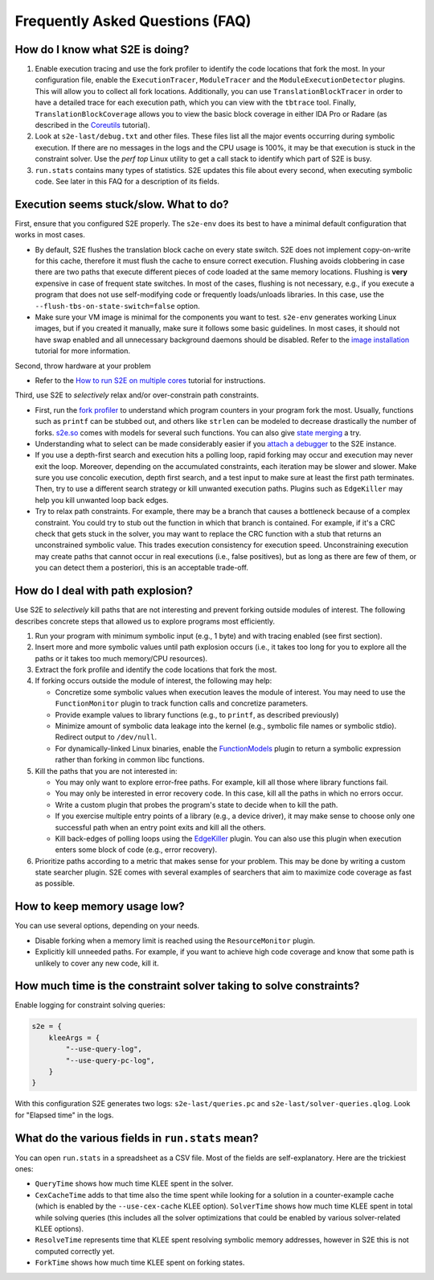 ================================
Frequently Asked Questions (FAQ)
================================

How do I know what S2E is doing?
================================

1. Enable execution tracing and use the fork profiler to identify the code locations that fork the most. In your
   configuration file, enable the ``ExecutionTracer``, ``ModuleTracer`` and the ``ModuleExecutionDetector`` plugins.
   This will allow you to collect all fork locations. Additionally, you can use ``TranslationBlockTracer``  in order to
   have a detailed trace for each execution path, which you can view with the ``tbtrace`` tool. Finally,
   ``TranslationBlockCoverage`` allows you to view the basic block coverage in either IDA Pro or Radare (as described
   in the `Coreutils <Tutorials/coreutils/index.rst>`_ tutorial).

2. Look at ``s2e-last/debug.txt`` and other files. These files list all the major events occurring during symbolic
   execution. If there are no messages in the logs and the CPU usage is 100%, it may be that execution is stuck
   in the constraint solver. Use the `perf top` Linux utility to get a call stack to identify which part of S2E is busy.

3. ``run.stats`` contains many types of statistics. S2E updates this file about every second, when executing symbolic
   code. See later in this FAQ for a description of its fields.

Execution seems stuck/slow. What to do?
=======================================

First, ensure that you configured S2E properly. The ``s2e-env`` does its best to have a minimal default configuration
that works in most cases.

* By default, S2E flushes the translation block cache on every state switch. S2E does not implement copy-on-write for
  this cache, therefore it must flush the cache to ensure correct execution. Flushing avoids clobbering in case there
  are two paths that execute different pieces of code loaded at the same memory locations. Flushing is **very**
  expensive in case of frequent state switches. In most of the cases, flushing is not necessary, e.g., if you execute a
  program that does not use self-modifying code or frequently loads/unloads libraries. In this case, use the
  ``--flush-tbs-on-state-switch=false`` option.

* Make sure your VM image is minimal for the components you want to test. ``s2e-env`` generates working Linux images,
  but if you created it manually, make sure it follows some basic guidelines. In most cases, it should not have swap
  enabled and all unnecessary background daemons should be disabled. Refer to the `image installation
  <ImageInstallation.rst>`_ tutorial for more information.

Second, throw hardware at your problem

* Refer to the `How to run S2E on multiple cores <Howtos/Parallel.rst>`_ tutorial for instructions.

Third, use S2E to *selectively* relax and/or over-constrain path constraints.

* First, run the `fork profiler <Tools/ForkProfiler.rst>`_ to understand which program counters in your program fork
  the most. Usually, functions such as ``printf`` can be stubbed out, and others like ``strlen`` can be modeled
  to decrease drastically the number of forks. `s2e.so <Tutorials/BasicLinuxSymbex/s2e.so.rst>`_ comes with models for
  several such functions. You can also give `state merging <StateMerging.rst>`_ a try.

* Understanding what to select can be made considerably easier if you `attach a debugger <Howtos/Debugging.rst>`_ to
  the S2E instance.

* If you use a depth-first search and execution hits a polling loop, rapid forking may occur and execution may never
  exit the loop. Moreover, depending on the accumulated constraints, each iteration may be slower and slower. Make sure
  you use concolic execution, depth first search, and a test input to make sure at least the first path terminates.
  Then, try to use a different search strategy or kill unwanted execution paths. Plugins such as ``EdgeKiller`` may
  help you kill unwanted loop back edges.

* Try to relax path constraints. For example, there may be a branch that causes a bottleneck because of a complex
  constraint. You could try to stub out the function in which that branch is contained. For example, if it's a CRC
  check that gets stuck in the solver, you may want to replace the CRC function with a stub that returns an unconstrained
  symbolic value. This trades execution  consistency for execution speed. Unconstraining execution may create paths
  that cannot occur in real executions (i.e., false positives), but as long as there are few of them, or you can detect
  them a posteriori, this is an acceptable trade-off.

How do I deal with path explosion?
==================================

Use S2E to *selectively* kill paths that are not interesting and prevent forking outside modules of interest. The
following describes concrete steps that allowed us to explore programs most efficiently.

1. Run your program with minimum symbolic input (e.g., 1 byte) and with tracing enabled (see first section).

2. Insert more and more symbolic values until path explosion occurs (i.e., it takes too long for you to explore all the
   paths or it takes too much memory/CPU resources).

3. Extract the fork profile and identify the code locations that fork the most.

4. If forking occurs outside the module of interest, the following may help:

   * Concretize some symbolic values when execution leaves the module of interest. You may need to use the
     ``FunctionMonitor`` plugin to track function calls and concretize parameters.
   * Provide example values to library functions (e.g., to ``printf``, as described previously)
   * Minimize amount of symbolic data leakage into the kernel (e.g., symbolic file names or symbolic stdio). Redirect
     output to ``/dev/null``.
   * For dynamically-linked Linux binaries, enable the `FunctionModels <Plugins/Linux/FunctionModels.rst>`_ plugin to
     return a symbolic expression rather than forking in common libc functions.

5. Kill the paths that you are not interested in:

   * You may only want to explore error-free paths. For example, kill all those where library functions fail.
   * You may only be interested in error recovery code. In this case, kill all the paths in which no errors occur.
   * Write a custom plugin that probes the program's state to decide when to kill the path.
   * If you exercise multiple entry points of a library (e.g., a device driver), it may make sense to choose only one
     successful path when an entry point exits and kill all the others.
   * Kill back-edges of polling loops using the `EdgeKiller <Plugins/EdgeKiller.rst>`_ plugin. You can also use this
     plugin when execution enters some block of code (e.g., error recovery).

6. Prioritize paths according to a metric that makes sense for your problem. This may be done by writing a custom state
   searcher plugin. S2E comes with several examples of searchers that aim to maximize code coverage as fast as
   possible.

How to keep memory usage low?
=============================

You can use several options, depending on your needs.

* Disable forking when a memory limit is reached using the ``ResourceMonitor`` plugin.

* Explicitly kill unneeded paths. For example, if you want to achieve high code coverage and know that some path is
  unlikely to cover any new code, kill it.

How much time is the constraint solver taking to solve constraints?
===================================================================

Enable logging for constraint solving queries:

.. code-block:: lua

    s2e = {
        kleeArgs = {
            "--use-query-log",
            "--use-query-pc-log",
        }
    }

With this configuration S2E generates two logs: ``s2e-last/queries.pc`` and ``s2e-last/solver-queries.qlog``. Look for
"Elapsed time" in the logs.

What do the various fields in ``run.stats`` mean?
=================================================

You can open ``run.stats`` in a spreadsheet as a CSV file. Most of the fields are self-explanatory. Here are the
trickiest ones:

* ``QueryTime`` shows how much time KLEE spent in the solver.
* ``CexCacheTime`` adds to that time also the time spent while looking for a solution in a counter-example cache (which
  is enabled by the ``--use-cex-cache`` KLEE option). ``SolverTime`` shows how much time KLEE spent in total while
  solving queries (this includes all the solver optimizations that could be enabled by various solver-related KLEE
  options).
* ``ResolveTime`` represents time that KLEE spent resolving symbolic memory addresses, however in S2E this is not
  computed correctly yet.
* ``ForkTime`` shows how much time KLEE spent on forking states.
